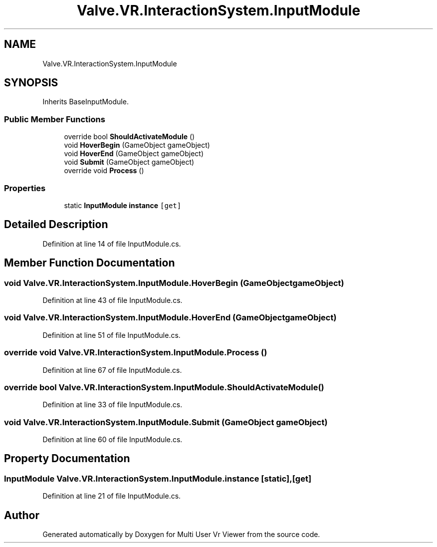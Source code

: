 .TH "Valve.VR.InteractionSystem.InputModule" 3 "Sat Jul 20 2019" "Version https://github.com/Saurabhbagh/Multi-User-VR-Viewer--10th-July/" "Multi User Vr Viewer" \" -*- nroff -*-
.ad l
.nh
.SH NAME
Valve.VR.InteractionSystem.InputModule
.SH SYNOPSIS
.br
.PP
.PP
Inherits BaseInputModule\&.
.SS "Public Member Functions"

.in +1c
.ti -1c
.RI "override bool \fBShouldActivateModule\fP ()"
.br
.ti -1c
.RI "void \fBHoverBegin\fP (GameObject gameObject)"
.br
.ti -1c
.RI "void \fBHoverEnd\fP (GameObject gameObject)"
.br
.ti -1c
.RI "void \fBSubmit\fP (GameObject gameObject)"
.br
.ti -1c
.RI "override void \fBProcess\fP ()"
.br
.in -1c
.SS "Properties"

.in +1c
.ti -1c
.RI "static \fBInputModule\fP \fBinstance\fP\fC [get]\fP"
.br
.in -1c
.SH "Detailed Description"
.PP 
Definition at line 14 of file InputModule\&.cs\&.
.SH "Member Function Documentation"
.PP 
.SS "void Valve\&.VR\&.InteractionSystem\&.InputModule\&.HoverBegin (GameObject gameObject)"

.PP
Definition at line 43 of file InputModule\&.cs\&.
.SS "void Valve\&.VR\&.InteractionSystem\&.InputModule\&.HoverEnd (GameObject gameObject)"

.PP
Definition at line 51 of file InputModule\&.cs\&.
.SS "override void Valve\&.VR\&.InteractionSystem\&.InputModule\&.Process ()"

.PP
Definition at line 67 of file InputModule\&.cs\&.
.SS "override bool Valve\&.VR\&.InteractionSystem\&.InputModule\&.ShouldActivateModule ()"

.PP
Definition at line 33 of file InputModule\&.cs\&.
.SS "void Valve\&.VR\&.InteractionSystem\&.InputModule\&.Submit (GameObject gameObject)"

.PP
Definition at line 60 of file InputModule\&.cs\&.
.SH "Property Documentation"
.PP 
.SS "\fBInputModule\fP Valve\&.VR\&.InteractionSystem\&.InputModule\&.instance\fC [static]\fP, \fC [get]\fP"

.PP
Definition at line 21 of file InputModule\&.cs\&.

.SH "Author"
.PP 
Generated automatically by Doxygen for Multi User Vr Viewer from the source code\&.
